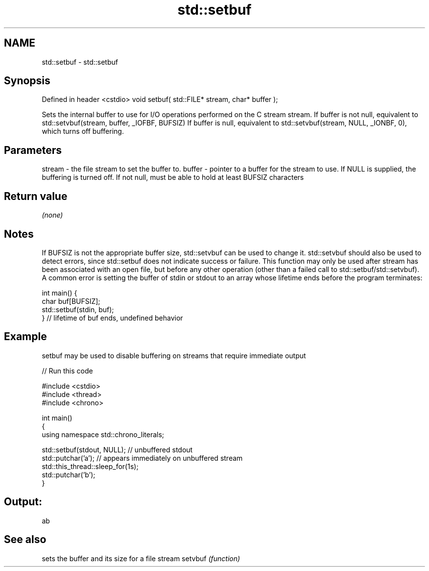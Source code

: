 .TH std::setbuf 3 "2020.03.24" "http://cppreference.com" "C++ Standard Libary"
.SH NAME
std::setbuf \- std::setbuf

.SH Synopsis

Defined in header <cstdio>
void setbuf( std::FILE* stream, char* buffer );

Sets the internal buffer to use for I/O operations performed on the C stream stream.
If buffer is not null, equivalent to std::setvbuf(stream, buffer, _IOFBF, BUFSIZ)
If buffer is null, equivalent to std::setvbuf(stream, NULL, _IONBF, 0), which turns off buffering.

.SH Parameters


stream - the file stream to set the buffer to.
buffer - pointer to a buffer for the stream to use. If NULL is supplied, the buffering is turned off. If not null, must be able to hold at least BUFSIZ characters


.SH Return value

\fI(none)\fP

.SH Notes

If BUFSIZ is not the appropriate buffer size, std::setvbuf can be used to change it.
std::setvbuf should also be used to detect errors, since std::setbuf does not indicate success or failure.
This function may only be used after stream has been associated with an open file, but before any other operation (other than a failed call to std::setbuf/std::setvbuf).
A common error is setting the buffer of stdin or stdout to an array whose lifetime ends before the program terminates:

  int main() {
      char buf[BUFSIZ];
      std::setbuf(stdin, buf);
  } // lifetime of buf ends, undefined behavior


.SH Example

setbuf may be used to disable buffering on streams that require immediate output

// Run this code

  #include <cstdio>
  #include <thread>
  #include <chrono>

  int main()
  {
      using namespace std::chrono_literals;

      std::setbuf(stdout, NULL); // unbuffered stdout
      std::putchar('a'); // appears immediately on unbuffered stream
      std::this_thread::sleep_for(1s);
      std::putchar('b');
  }

.SH Output:

  ab


.SH See also


        sets the buffer and its size for a file stream
setvbuf \fI(function)\fP





